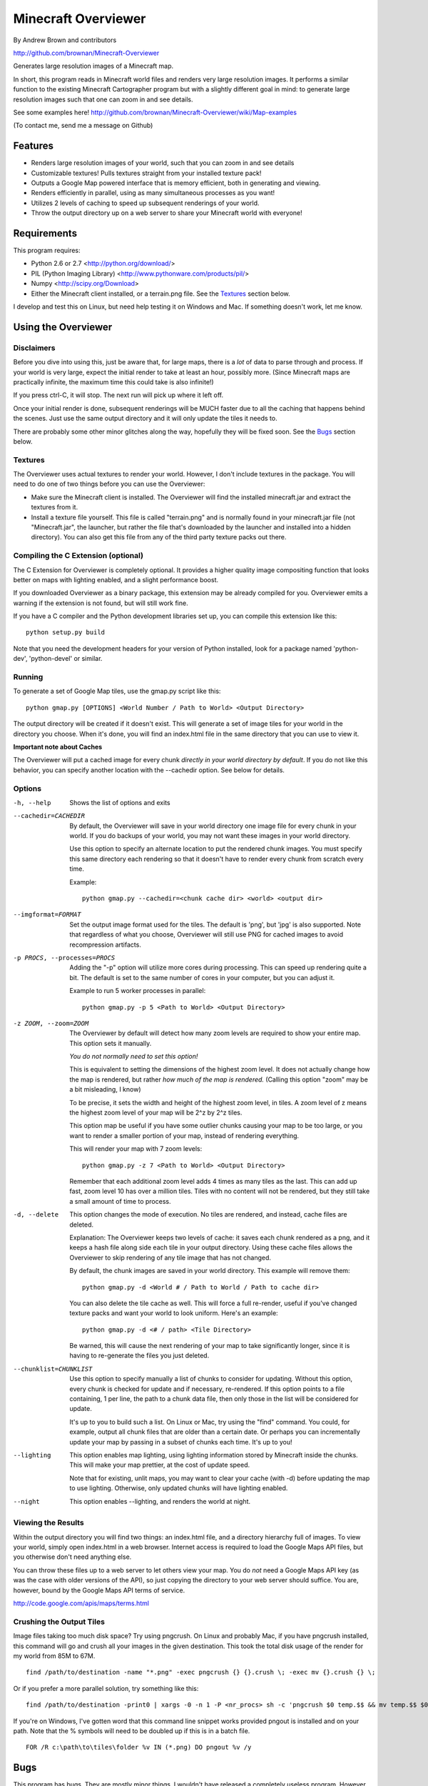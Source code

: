 ====================
Minecraft Overviewer
====================
By Andrew Brown and contributors

http://github.com/brownan/Minecraft-Overviewer

Generates large resolution images of a Minecraft map.

In short, this program reads in Minecraft world files and renders very large
resolution images. It performs a similar function to the existing Minecraft
Cartographer program but with a slightly different goal in mind: to generate
large resolution images such that one can zoom in and see details.

See some examples here!
http://github.com/brownan/Minecraft-Overviewer/wiki/Map-examples

(To contact me, send me a message on Github)

Features
========

* Renders large resolution images of your world, such that you can zoom in and
  see details

* Customizable textures! Pulls textures straight from your installed texture
  pack!

* Outputs a Google Map powered interface that is memory efficient, both in
  generating and viewing.

* Renders efficiently in parallel, using as many simultaneous processes as you
  want!

* Utilizes 2 levels of caching to speed up subsequent renderings of your world.

* Throw the output directory up on a web server to share your Minecraft world
  with everyone!

Requirements
============
This program requires:

* Python 2.6 or 2.7 <http://python.org/download/>
* PIL (Python Imaging Library) <http://www.pythonware.com/products/pil/>
* Numpy <http://scipy.org/Download>
* Either the Minecraft client installed, or a terrain.png file. See the
  `Textures`_ section below.

I develop and test this on Linux, but need help testing it on Windows and Mac.
If something doesn't work, let me know.

Using the Overviewer
====================

Disclaimers
-----------
Before you dive into using this, just be aware that, for large maps, there is a
*lot* of data to parse through and process. If your world is very large, expect
the initial render to take at least an hour, possibly more. (Since Minecraft
maps are practically infinite, the maximum time this could take is also
infinite!)

If you press ctrl-C, it will stop. The next run will pick up where it left off.

Once your initial render is done, subsequent renderings will be MUCH faster due
to all the caching that happens behind the scenes. Just use the same output
directory and it will only update the tiles it needs to.

There are probably some other minor glitches along the way, hopefully they will
be fixed soon. See the `Bugs`_ section below.

Textures
--------
The Overviewer uses actual textures to render your world. However, I don't
include textures in the package. You will need to do one of two things before
you can use the Overviewer:

* Make sure the Minecraft client is installed. The Overviewer will find the
  installed minecraft.jar and extract the textures from it.

* Install a texture file yourself. This file is called "terrain.png" and is
  normally found in your minecraft.jar file (not "Minecraft.jar", the launcher,
  but rather the file that's downloaded by the launcher and installed into a
  hidden directory). You can also get this file from any of the third party
  texture packs out there.

Compiling the C Extension (optional)
------------------------------------ 
The C Extension for Overviewer is completely optional. It provides a higher
quality image compositing function that looks better on maps with lighting
enabled, and a slight performance boost.

If you downloaded Overviewer as a binary package, this extension may be already
compiled for you. Overviewer emits a warning if the extension is not found, but
will still work fine.

If you have a C compiler and the Python development libraries set up, you can
compile this extension like this::

    python setup.py build

Note that you need the development headers for your version of Python installed,
look for a package named 'python-dev', 'python-devel' or similar.

Running
-------
To generate a set of Google Map tiles, use the gmap.py script like this::

    python gmap.py [OPTIONS] <World Number / Path to World> <Output Directory>

The output directory will be created if it doesn't exist. This will generate a
set of image tiles for your world in the directory you choose. When it's done,
you will find an index.html file in the same directory that you can use to view
it.

**Important note about Caches**

The Overviewer will put a cached image for every chunk *directly in your world
directory by default*. If you do not like this behavior, you can specify
another location with the --cachedir option. See below for details.

Options
-------

-h, --help
    Shows the list of options and exits

--cachedir=CACHEDIR
    By default, the Overviewer will save in your world directory one image
    file for every chunk in your world. If you do backups of your world,
    you may not want these images in your world directory.

    Use this option to specify an alternate location to put the rendered
    chunk images. You must specify this same directory each rendering so
    that it doesn't have to render every chunk from scratch every time.

    Example::

        python gmap.py --cachedir=<chunk cache dir> <world> <output dir>

--imgformat=FORMAT
    Set the output image format used for the tiles. The default is 'png',
    but 'jpg' is also supported. Note that regardless of what you choose,
    Overviewer will still use PNG for cached images to avoid recompression
    artifacts.

-p PROCS, --processes=PROCS
    Adding the "-p" option will utilize more cores during processing.  This
    can speed up rendering quite a bit. The default is set to the same
    number of cores in your computer, but you can adjust it.

    Example to run 5 worker processes in parallel::

        python gmap.py -p 5 <Path to World> <Output Directory>

-z ZOOM, --zoom=ZOOM
    The Overviewer by default will detect how many zoom levels are required
    to show your entire map. This option sets it manually.

    *You do not normally need to set this option!*

    This is equivalent to setting the dimensions of the highest zoom level. It
    does not actually change how the map is rendered, but rather *how much of
    the map is rendered.* (Calling this option "zoom" may be a bit misleading,
    I know)
   
    To be precise, it sets the width and height of the highest zoom level, in
    tiles. A zoom level of z means the highest zoom level of your map will be
    2^z by 2^z tiles.

    This option map be useful if you have some outlier chunks causing your map
    to be too large, or you want to render a smaller portion of your map,
    instead of rendering everything.

    This will render your map with 7 zoom levels::

        python gmap.py -z 7 <Path to World> <Output Directory>

    Remember that each additional zoom level adds 4 times as many tiles as
    the last. This can add up fast, zoom level 10 has over a million tiles.
    Tiles with no content will not be rendered, but they still take a small
    amount of time to process.

-d, --delete
    This option changes the mode of execution. No tiles are rendered, and
    instead, cache files are deleted.

    Explanation: The Overviewer keeps two levels of cache: it saves each
    chunk rendered as a png, and it keeps a hash file along side each tile
    in your output directory. Using these cache files allows the Overviewer
    to skip rendering of any tile image that has not changed.

    By default, the chunk images are saved in your world directory. This
    example will remove them::
    
        python gmap.py -d <World # / Path to World / Path to cache dir>

    You can also delete the tile cache as well. This will force a full
    re-render, useful if you've changed texture packs and want your world
    to look uniform. Here's an example::

        python gmap.py -d <# / path> <Tile Directory>

    Be warned, this will cause the next rendering of your map to take
    significantly longer, since it is having to re-generate the files you just
    deleted.

--chunklist=CHUNKLIST
    Use this option to specify manually a list of chunks to consider for
    updating. Without this option, every chunk is checked for update and if
    necessary, re-rendered. If this option points to a file containing, 1 per
    line, the path to a chunk data file, then only those in the list will be
    considered for update.

    It's up to you to build such a list. On Linux or Mac, try using the "find"
    command. You could, for example, output all chunk files that are older than
    a certain date. Or perhaps you can incrementally update your map by passing
    in a subset of chunks each time. It's up to you!

--lighting
    This option enables map lighting, using lighting information stored by
    Minecraft inside the chunks. This will make your map prettier, at the cost
    of update speed.
    
    Note that for existing, unlit maps, you may want to clear your cache
    (with -d) before updating the map to use lighting. Otherwise, only updated
    chunks will have lighting enabled.

--night
    This option enables --lighting, and renders the world at night.

Viewing the Results
-------------------
Within the output directory you will find two things: an index.html file, and a
directory hierarchy full of images. To view your world, simply open index.html
in a web browser. Internet access is required to load the Google Maps API
files, but you otherwise don't need anything else.

You can throw these files up to a web server to let others view your map. You
do *not* need a Google Maps API key (as was the case with older versions of the
API), so just copying the directory to your web server should suffice. You are,
however, bound by the Google Maps API terms of service.

http://code.google.com/apis/maps/terms.html

Crushing the Output Tiles
-------------------------
Image files taking too much disk space? Try using pngcrush. On Linux and
probably Mac, if you have pngcrush installed, this command will go and crush
all your images in the given destination. This took the total disk usage of the
render for my world from 85M to 67M.

::

    find /path/to/destination -name "*.png" -exec pngcrush {} {}.crush \; -exec mv {}.crush {} \;

Or if you prefer a more parallel solution, try something like this::

    find /path/to/destination -print0 | xargs -0 -n 1 -P <nr_procs> sh -c 'pngcrush $0 temp.$$ && mv temp.$$ $0'

If you're on Windows, I've gotten word that this command line snippet works
provided pngout is installed and on your path. Note that the % symbols will
need to be doubled up if this is in a batch file.

::

    FOR /R c:\path\to\tiles\folder %v IN (*.png) DO pngout %v /y

Bugs
====
This program has bugs. They are mostly minor things, I wouldn't have released a
completely useless program. However, there are a number of things that I want
to fix or improve.

For a current list of issues, visit
http://github.com/brownan/Minecraft-Overviewer/issues

Feel free to comment on issues, report new issues, and vote on issues that are
important to you, so I can prioritize accordingly.

An incomplete list of things I want to do soon is:

* Improve efficiency

* Rendering non-cube blocks, such as torches, flowers, mine tracks, fences,
  doors, and the like. Right now they are either not rendered at all, or
  rendered as if they were a cube, so it looks funny.

* Some kind of graphical interface.

* A Windows exe for easier access for Windows users.
